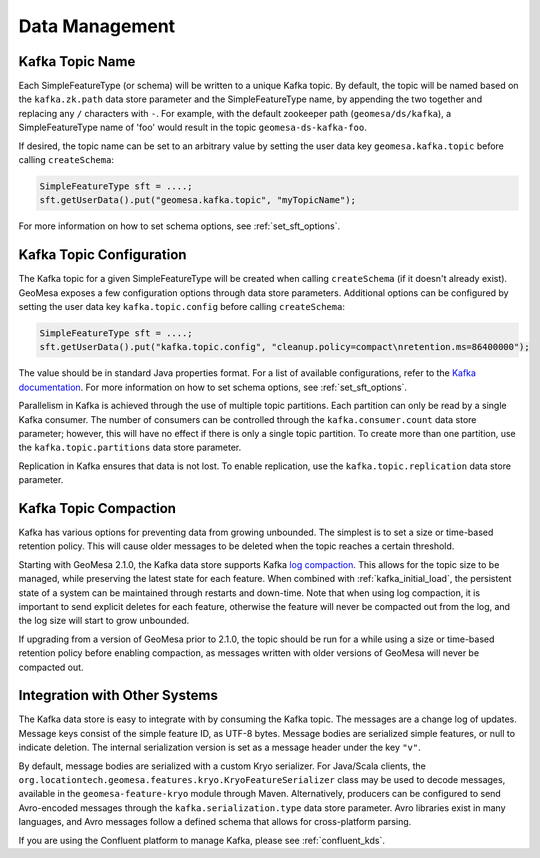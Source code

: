 Data Management
===============

Kafka Topic Name
----------------

Each SimpleFeatureType (or schema) will be written to a unique Kafka topic. By default, the topic will be
named based on the ``kafka.zk.path`` data store parameter and the SimpleFeatureType name, by appending
the two together and replacing any ``/`` characters with ``-``. For example, with the default zookeeper path
(``geomesa/ds/kafka``), a SimpleFeatureType name of 'foo' would result in the topic ``geomesa-ds-kafka-foo``.

If desired, the topic name can be set to an arbitrary value by setting the user data key ``geomesa.kafka.topic``
before calling ``createSchema``:

.. code-block:: java

    SimpleFeatureType sft = ....;
    sft.getUserData().put("geomesa.kafka.topic", "myTopicName");

For more information on how to set schema options, see :ref:`set_sft_options`.

Kafka Topic Configuration
-------------------------

The Kafka topic for a given SimpleFeatureType will be created when calling ``createSchema`` (if it doesn't already
exist). GeoMesa exposes a few configuration options through data store parameters. Additional options can
be configured by setting the user data key ``kafka.topic.config`` before calling ``createSchema``:

.. code-block:: java

    SimpleFeatureType sft = ....;
    sft.getUserData().put("kafka.topic.config", "cleanup.policy=compact\nretention.ms=86400000");

The value should be in standard Java properties format. For a list of available configurations, refer
to the `Kafka documentation <https://kafka.apache.org/documentation/#topicconfigs>`__. For more information
on how to set schema options, see :ref:`set_sft_options`.

Parallelism in Kafka is achieved through the use of multiple topic partitions. Each partition can only be read
by a single Kafka consumer. The number of consumers can be controlled through the ``kafka.consumer.count`` data
store parameter; however, this will have no effect if there is only a single topic partition. To create more than
one partition, use the ``kafka.topic.partitions`` data store parameter.

Replication in Kafka ensures that data is not lost. To enable replication, use the ``kafka.topic.replication``
data store parameter.

.. _topic_compaction:

Kafka Topic Compaction
----------------------

Kafka has various options for preventing data from growing unbounded. The simplest is to set a size or time-based
retention policy. This will cause older messages to be deleted when the topic reaches a certain threshold.

Starting with GeoMesa 2.1.0, the Kafka data store supports Kafka
`log compaction <https://kafka.apache.org/10/documentation.html#compaction>`__. This allows for the topic size
to be managed, while preserving the latest state for each feature. When combined with :ref:`kafka_initial_load`,
the persistent state of a system can be maintained through restarts and down-time. Note that when using log
compaction, it is important to send explicit deletes for each feature, otherwise the feature will never be
compacted out from the log, and the log size will start to grow unbounded.

If upgrading from a version of GeoMesa prior to 2.1.0, the topic should be run for a while using a size or
time-based retention policy before enabling compaction, as messages written with older versions of GeoMesa will
never be compacted out.

Integration with Other Systems
------------------------------

The Kafka data store is easy to integrate with by consuming the Kafka topic. The messages are a change log of
updates. Message keys consist of the simple feature ID, as UTF-8 bytes. Message bodies are serialized simple
features, or null to indicate deletion. The internal serialization version is set as a message header under the
key ``"v"``.

By default, message bodies are serialized with a custom Kryo serializer. For Java/Scala clients, the
``org.locationtech.geomesa.features.kryo.KryoFeatureSerializer`` class may be used to decode messages, available
in the ``geomesa-feature-kryo`` module through Maven. Alternatively, producers can be configured to send
Avro-encoded messages through the ``kafka.serialization.type`` data store parameter. Avro libraries exist in many
languages, and Avro messages follow a defined schema that allows for cross-platform parsing.

If you are using the Confluent platform to manage Kafka, please see :ref:`confluent_kds`.
